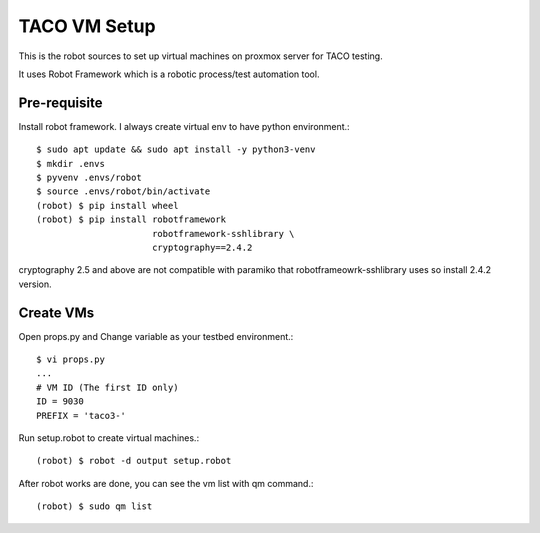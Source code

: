 TACO VM Setup
==============

This is the robot sources to set up virtual machines on proxmox server
for TACO testing.

It uses Robot Framework which is a robotic process/test automation tool.

Pre-requisite
--------------

Install robot framework. I always create virtual env to 
have python environment.::

    $ sudo apt update && sudo apt install -y python3-venv
    $ mkdir .envs
    $ pyvenv .envs/robot
    $ source .envs/robot/bin/activate
    (robot) $ pip install wheel
    (robot) $ pip install robotframework 
                          robotframework-sshlibrary \
                          cryptography==2.4.2 

cryptography 2.5 and above are not compatible with paramiko
that robotframeowrk-sshlibrary uses so install 2.4.2 version.

Create VMs
-----------

Open props.py and Change variable as your testbed environment.::

    $ vi props.py
    ...
    # VM ID (The first ID only)
    ID = 9030
    PREFIX = 'taco3-'

Run setup.robot to create virtual machines.::

    (robot) $ robot -d output setup.robot

After robot works are done, you can see the vm list with qm command.::

    (robot) $ sudo qm list
    

